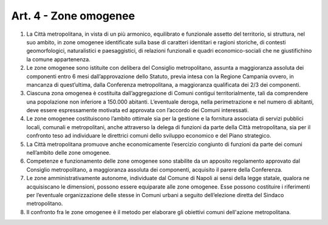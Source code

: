 Art. 4 - Zone omogenee
----------------------

1. La Città metropolitana, in vista di un più armonico, equilibrato e funzionale assetto del territorio, si struttura, nel suo ambito, in zone omogenee identificate sulla base di caratteri identitari e ragioni storiche, di contesti geomorfologici, naturalistici e paesaggistici, di relazioni funzionali e quadri economico-sociali che ne giustifichino la comune appartenenza. 
2. Le zone omogenee sono istituite con delibera del Consiglio metropolitano, assunta a maggioranza assoluta dei componenti entro 6 mesi dall’approvazione dello Statuto, previa intesa con la Regione Campania ovvero, in mancanza di quest’ultima, dalla Conferenza metropolitana, a maggioranza qualificata dei 2/3 dei componenti. 
3. Ciascuna zona omogenea è costituita dall’aggregazione di Comuni contigui territorialmente, tali da comprendere una popolazione non inferiore a 150.000 abitanti. L’eventuale deroga, nella perimetrazione e nel numero di abitanti, deve essere espressamente motivata ed approvata con l’accordo dei Comuni interessati. 
4. Le zone omogenee costituiscono l’ambito ottimale sia per la gestione e la fornitura associata di servizi pubblici locali, comunali e metropolitani, anche attraverso la delega di funzioni da parte della Città metropolitana, sia per il confronto teso ad individuare le direttrici comuni dello sviluppo economico e del Piano strategico. 
5. La Città metropolitana promuove anche economicamente l’esercizio congiunto di funzioni da parte dei comuni nell’ambito delle zone omogenee. 
6. Competenze e funzionamento delle zone omogenee sono stabilite da un apposito regolamento approvato dal Consiglio metropolitano, a maggioranza assoluta dei componenti, acquisito il parere della Conferenza. 
7. Le zone amministrativamente autonome, individuate dal Comune di Napoli ai sensi della legge statale, qualora ne acquisiscano le dimensioni, possono essere equiparate alle zone omogenee. Esse possono costituire i riferimenti per l’eventuale organizzazione delle stesse in Comuni urbani a seguito dell’elezione diretta del Sindaco metropolitano. 
8. Il confronto fra le zone omogenee è il metodo per elaborare gli obiettivi comuni dell'azione metropolitana. 